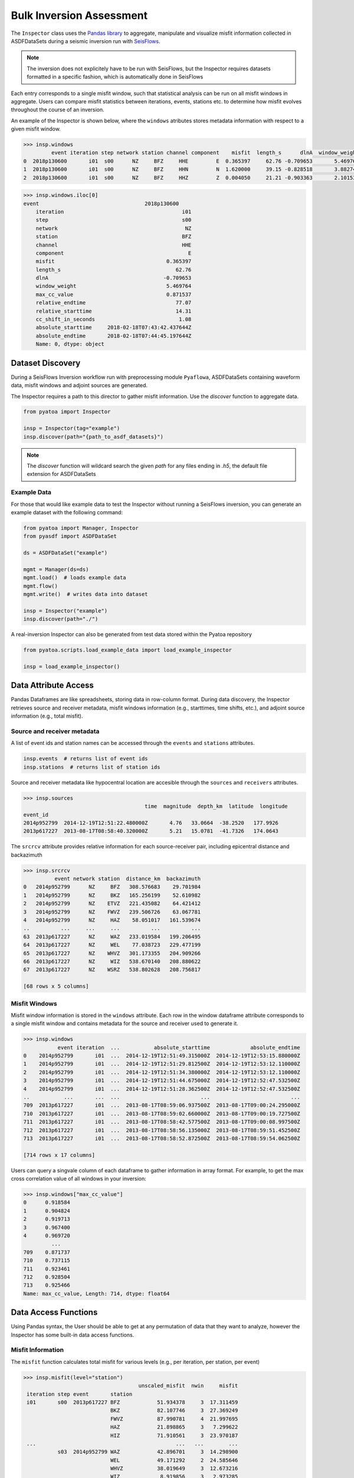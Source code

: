 Bulk Inversion Assessment
==============================

The ``Inspector`` class uses the `Pandas library <https://pandas.pydata.org/>`__
to aggregate, manipulate and visualize misfit information collected in
ASDFDataSets during a seismic inversion run with
`SeisFlows <https://github.com/adjtomo/seisflows>`__.

.. note::

    The inversion does not explicitely have to be run with SeisFlows, but the
    Inspector requires datasets formatted in a specific fashion, which is
    automatically done in SeisFlows

Each entry corresponds to a single misfit window, such that statistical
analysis can be run on all misfit windows in aggregate. Users can compare
misfit statistics between iterations, events, stations etc. to determine
how misfit evolves throughout the course of an inversion.

An example of the Inspector is shown below, where the ``windows`` atributes
stores metadata information with respect to a given misfit window.

.. code:: python

    >>> insp.windows
             event iteration step network station channel component    misfit  length_s      dlnA  window_weight  max_cc_value  relative_endtime  relative_starttime  cc_shift_in_seconds           absolute_starttime             absolute_endtime
    0  2018p130600       i01  s00      NZ     BFZ     HHE         E  0.365397     62.76 -0.709653       5.469764      0.871537             77.07               14.31                 1.08  2018-02-18T07:43:42.437644Z  2018-02-18T07:44:45.197644Z
    1  2018p130600       i01  s00      NZ     BFZ     HHN         N  1.620000     39.15 -0.828518       3.882748      0.991762             77.07               37.92                 1.89  2018-02-18T07:44:06.047644Z  2018-02-18T07:44:45.197644Z
    2  2018p130600       i01  s00      NZ     BFZ     HHZ         Z  0.004050     21.21 -0.903363       2.101535      0.990823             41.46               20.25                 0.00  2018-02-18T07:43:48.377644Z  2018-02-18T07:44:09.587644Z


.. code:: python

    >>> insp.windows.iloc[0]
    event                                  2018p130600
        iteration                                      i01
        step                                           s00
        network                                         NZ
        station                                        BFZ
        channel                                        HHE
        component                                        E
        misfit                                    0.365397
        length_s                                     62.76
        dlnA                                     -0.709653
        window_weight                             5.469764
        max_cc_value                              0.871537
        relative_endtime                             77.07
        relative_starttime                           14.31
        cc_shift_in_seconds                           1.08
        absolute_starttime     2018-02-18T07:43:42.437644Z
        absolute_endtime       2018-02-18T07:44:45.197644Z
        Name: 0, dtype: object


Dataset Discovery
~~~~~~~~~~~~~~~~~

During a SeisFlows Inversion workflow run with preprocessing module
``Pyaflowa``, ASDFDataSets containing waveform data, misfit windows and
adjoint sources are generated.

The Inspector requires a path to this director to gather misfit information.
Use the `discover` function to aggregate data.

.. code:: python

    from pyatoa import Inspector

    insp = Inspector(tag="example")
    insp.discover(path="{path_to_asdf_datasets}")

.. note::

    The `discover` function will wildcard search the given `path` for any files
    ending in `.h5`, the default file extension for ASDFDataSets

Example Data
------------

For those that would like example data to test the Inspector without running
a SeisFlows inversion, you can generate an example dataset with the following
command:

.. code:: python

    from pyatoa import Manager, Inspector
    from pyasdf import ASDFDataSet

    ds = ASDFDataSet("example")

    mgmt = Manager(ds=ds)
    mgmt.load()  # loads example data
    mgmt.flow()
    mgmt.write()  # writes data into dataset

    insp = Inspector("example")
    insp.discover(path="./")

A real-inversion Inspector can also be generated from test data stored within
the Pyatoa repository

.. code:: python

    from pyatoa.scripts.load_example_data import load_example_inspector

    insp = load_example_inspector()

Data Attribute Access
~~~~~~~~~~~~~~~~~~~~~

Pandas Dataframes are like spreadsheets, storing data in row-column format.
During data discovery, the Inspector retrieves source and receiver
metadata, misfit windows information (e.g., starttimes, time shifts, etc.), and
adjoint source information (e.g., total misfit).

Source and receiver metadata
----------------------------

A list of event ids and station names can be accessed through the
``events`` and ``stations`` attributes.

.. code:: python

    insp.events  # returns list of event ids
    insp.stations  # returns list of station ids


Source and receiver metadata like hypocentral location are accesible through
the ``sources`` and ``receivers`` attributes.

.. code:: python

    >>> insp.sources
                                           time  magnitude  depth_km  latitude  longitude
    event_id
    2014p952799  2014-12-19T12:51:22.480000Z       4.76   33.0664  -38.2520   177.9926
    2013p617227  2013-08-17T08:58:40.320000Z       5.21   15.0781  -41.7326   174.0643

The ``srcrcv`` attribute provides relative information for each source-receiver
pair, including epicentral distance and backazimuth

.. code:: python

    >>> insp.srcrcv
              event network station  distance_km  backazimuth
    0   2014p952799      NZ     BFZ   308.576683    29.701984
    1   2014p952799      NZ     BKZ   165.256199    52.610982
    2   2014p952799      NZ    ETVZ   221.435082    64.421412
    3   2014p952799      NZ    FWVZ   239.506726    63.067781
    4   2014p952799      NZ     HAZ    58.051017   161.539674
    ..          ...     ...     ...          ...          ...
    63  2013p617227      NZ     WAZ   233.019584   199.206495
    64  2013p617227      NZ     WEL    77.038723   229.477199
    65  2013p617227      NZ    WHVZ   301.173355   204.909266
    66  2013p617227      NZ     WIZ   538.670140   208.880622
    67  2013p617227      NZ    WSRZ   538.802628   208.756817

    [68 rows x 5 columns]


Misfit Windows
--------------

Misfit window information is stored in the ``windows`` attribute. Each row in
the window dataframe attribute corresponds to a single misfit window and
contains metadata for the source and receiver used to generate it.

.. code:: python

    >>> insp.windows
               event iteration  ...           absolute_starttime             absolute_endtime
    0    2014p952799       i01  ...  2014-12-19T12:51:49.315000Z  2014-12-19T12:53:15.880000Z
    1    2014p952799       i01  ...  2014-12-19T12:51:29.812500Z  2014-12-19T12:53:12.110000Z
    2    2014p952799       i01  ...  2014-12-19T12:51:34.380000Z  2014-12-19T12:53:12.110000Z
    3    2014p952799       i01  ...  2014-12-19T12:51:44.675000Z  2014-12-19T12:52:47.532500Z
    4    2014p952799       i01  ...  2014-12-19T12:51:28.362500Z  2014-12-19T12:52:47.532500Z
    ..           ...       ...  ...                          ...                          ...
    709  2013p617227       i01  ...  2013-08-17T08:59:06.937500Z  2013-08-17T09:00:24.295000Z
    710  2013p617227       i01  ...  2013-08-17T08:59:02.660000Z  2013-08-17T09:00:19.727500Z
    711  2013p617227       i01  ...  2013-08-17T08:58:42.577500Z  2013-08-17T09:00:08.997500Z
    712  2013p617227       i01  ...  2013-08-17T08:58:56.135000Z  2013-08-17T08:59:51.452500Z
    713  2013p617227       i01  ...  2013-08-17T08:58:52.872500Z  2013-08-17T08:59:54.062500Z

    [714 rows x 17 columns]


Users can query a singvale column of each dataframe to gather information in
array format. For example, to get the max cross correlation value of all
windows in your inversion:


.. code:: python

    >>> insp.windows["max_cc_value"]
    0      0.918584
    1      0.904824
    2      0.919713
    3      0.967400
    4      0.969720
             ...
    709    0.871737
    710    0.737115
    711    0.923461
    712    0.928504
    713    0.925466
    Name: max_cc_value, Length: 714, dtype: float64

Data Access Functions
~~~~~~~~~~~~~~~~~~~~~

Using Pandas syntax, the User should be able to get at any permutation
of data that they want to analyze, however the Inspector has some built-in
data access functions.

Misfit Information
-------------------

The ``misfit`` function calculates total misfit for various levels (e.g., per
iteration, per station, per event)

.. code:: python

   >>> insp.misfit(level="station")
                                        unscaled_misfit  nwin     misfit
    iteration step event       station
    i01       s00  2013p617227 BFZ            51.934378     3  17.311459
                               BKZ            82.107746     3  27.369249
                               FWVZ           87.990781     4  21.997695
                               HAZ            21.898865     3   7.299622
                               HIZ            71.910561     3  23.970187
    ...                                             ...   ...        ...
              s03  2014p952799 WAZ            42.896701     3  14.298900
                               WEL            49.171292     2  24.585646
                               WHVZ           38.019649     3  12.673216
                               WIZ             8.919856     3   2.973285
                               WSRZ            8.919856     3   2.973285

    [221 rows x 3 columns]

.. note::

    Available misfit `levels` are: 'step', 'event', and 'station'


Window Number
-------------
The ``nwin`` attribute provides information about the number of misfit windows,
and overall window length (in units of time) gathered during a single iteration.
This is useful for understanding how much of your waveforms have been windowed
during an inversion.

.. code:: python

    insp.nwin(level="step")
                    nwin    length_s
    iteration step
    i01       s00    206  14760.4200
              s01    204  14682.1200
              s02    207  14612.4475
              s03     97   7265.7325

.. note::

    Available `levels` are: 'step', 'event', and 'station'

Window Statistics
-----------------

The ``stats`` function aggregates all the columns into a per-evaluation,
per-event calculation. That is, for every event in every iteration, column
values like overall misfit, or total window number, will be averaged.

The default ‘stat’ function takes the mean, but other NumPy statistical
functions like mean, std (standard deviation) or var (variance) can also
be applied.

.. code:: python

    >>> insp.stats(choice="max", key="length_s")
    iteration  step  event
    i01        s00   2013p617227    121.5100
                     2014p952799    125.8600
               s01   2013p617227    121.6550
                     2014p952799    125.9325
               s02   2013p617227    121.8000
                     2014p952799    127.6725
               s03   2013p617227     86.4200
                     2014p952799    125.9325
    Name: length_s, dtype: float64

The above code snippet will return the maximum window length for each event in
your inversion and for each iteration.

Minmax
------

This simple argument simple prints out minimum and maximum values for each
column entry for the entire inversion.

.. code:: python

    >>> insp.minmax(pprint=True)
    nwin:                      97.0000
    len:                       7265.7325
    misfit_min:                0.0096
    misfit_max:                35.9764
    misfit_mean:               12.2199
    misfit_median:             12.5125
    misfit_std:                8.4696
    length_s_min:              18.4150
    length_s_max:              125.9325
    length_s_mean:             74.9045
    length_s_median:           81.3450
    length_s_std:              23.1415
    dlnA_min:                  -0.1859
    dlnA_max:                  1.0395
    dlnA_mean:                 0.3850
    dlnA_median:               0.3664
    dlnA_std:                  0.2340
    max_cc_value_min:          0.7075
    max_cc_value_max:          0.9968
    max_cc_value_mean:         0.9239
    max_cc_value_median:       0.9286
    max_cc_value_std:          0.0560
    cc_shift_in_seconds_min:   -0.1450
    cc_shift_in_seconds_max:   9.4975
    cc_shift_in_seconds_mean:  4.7783
    cc_shift_in_seconds_median: 4.9300
    cc_shift_in_seconds_std:   1.9101

Compare Iterations
------------------

The ``compare`` function allows the User to compare different iterations in
their inversion. This is useful when comparing misfit of your initial and final
models.

.. note::

    By default, ``compare`` will compare the first and last iteration in an
    inversion (assumed to be initial and final models)

.. code:: python

    >>> insp.compare(iteration_a="i01", step_count_a="s00",
    >>>              iteration_b="i01", step_count_b="s01")
                 nwin_i01s00  misfit_i01s00  nwin_i01s01  misfit_i01s01  diff_misfit  diff_nwin
    event
    2014p952799           93       6.114807           92       5.697945    -0.416862         -1
    2013p617227          113       7.134975          112       7.173721     0.038745         -1


Comparing Windows
-----------------

The compare windows function finds differences between matching misfit windows
for two iterations in your inversion.

.. note::
    Using this function requires that the two compared iterations have the same
    window choices, i.e., the windows from evaluation A must have been used
    during evaluation B.


.. code:: python

    >>> insp.compare_windows(iteration_a="i01", step_count_a="s00",
    >>>                      iteration_b="i01", step_count_b="s00")
               event network  ... diff_max_cc_value diff_cc_shift_in_seconds
    0    2014p952799      NZ  ...               0.0                      0.0
    1    2014p952799      NZ  ...               0.0                      0.0
    2    2014p952799      NZ  ...               0.0                      0.0
    3    2014p952799      NZ  ...               0.0                      0.0
    4    2014p952799      NZ  ...               0.0                      0.0
    ..           ...     ...  ...               ...                      ...
    201  2013p617227      NZ  ...               0.0                      0.0
    202  2013p617227      NZ  ...               0.0                      0.0
    203  2013p617227      NZ  ...               0.0                      0.0
    204  2013p617227      NZ  ...               0.0                      0.0
    205  2013p617227      NZ  ...               0.0                      0.0

    [206 rows x 17 columns]

.. note::

    The above code block compares an evaluation with itself because the test
    data does not have the same window selection for compared evaluations.


Manipulating Inspector Objects
~~~~~~~~~~~~~~~~~~~~~~~~~~~~~~

The following section will show you how to manipulate the Inspector object
itself, e.g., read/write to disk, add data from new datasets, merge two
inspectors

Read/Write From Disk
--------------------

The Inspector can be written to disk as a collection of comma separated value
(.csv) files, which can be opened with spreadsheet software (e.g., Excel).

.. code:: python

    insp.write(path="./", fmt="csv", tag="example")

Inspectors can also re-read these output files

.. code:: python

    insp.read(path="./", fmt="csv", tag="example")


Add New Data to Inspector
--------------------------

New datasets can be added to an existing Inspector class with the ``append``
function.

.. code:: python

    insp.append(dsfid="{path_to_asdfdataset}")

Merging Two Inspectors
----------------------

During very large inversions, it may be useful to split the inversion into
various stages or legs, resulting in multiple sets of related ASDFDataSets.

The ``extend`` function allows you to aggregate measurements from all
inversion stages.

.. code:: python

    from pyatoa import Inspector

    insp_stage1 = Inspector(tag="stage1")
    insp_stage1.discover("{path_to_stage1_datasets}")

    insp_stage2 = Inspector(tag="stage2")
    insp_stage2.discover("{path_to_stage2_datasets}")

    insp_stage1.extend(insp_stage2.windows)


Plotting Routines
~~~~~~~~~~~~~~~~~

The Inspector comes with a suite of plotting routines to visualize the dataset.
Check out the `Gallery <gallery.html>`__ for figure examples and example code
snippets used to generate them.
